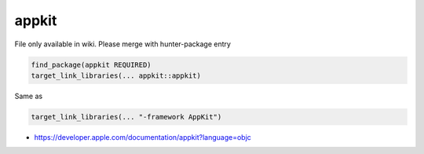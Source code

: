 .. spelling::

    appkit

.. _pkg.appkit:

appkit
======

File only available in wiki.
Please merge with hunter-package entry

.. code-block:: cmake

    find_package(appkit REQUIRED)
    target_link_libraries(... appkit::appkit)

Same as

.. code-block:: cmake

    target_link_libraries(... "-framework AppKit")

-  https://developer.apple.com/documentation/appkit?language=objc
